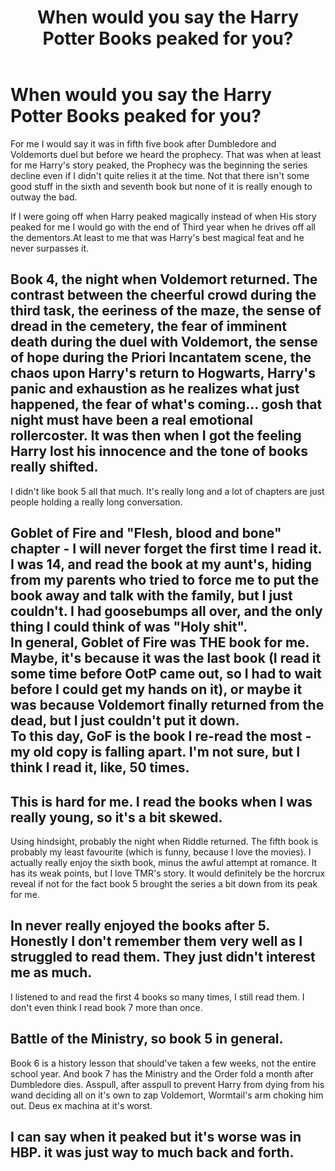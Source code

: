 #+TITLE: When would you say the Harry Potter Books peaked for you?

* When would you say the Harry Potter Books peaked for you?
:PROPERTIES:
:Author: Call0013
:Score: 3
:DateUnix: 1597986015.0
:DateShort: 2020-Aug-21
:FlairText: Discussion
:END:
For me I would say it was in fifth five book after Dumbledore and Voldemorts duel but before we heard the prophecy. That was when at least for me Harry's story peaked, the Prophecy was the beginning the series decline even if I didn't quite relies it at the time. Not that there isn't some good stuff in the sixth and seventh book but none of it is really enough to outway the bad.

If I were going off when Harry peaked magically instead of when His story peaked for me I would go with the end of Third year when he drives off all the dementors.At least to me that was Harry's best magical feat and he never surpasses it.


** Book 4, the night when Voldemort returned. The contrast between the cheerful crowd during the third task, the eeriness of the maze, the sense of dread in the cemetery, the fear of imminent death during the duel with Voldemort, the sense of hope during the Priori Incantatem scene, the chaos upon Harry's return to Hogwarts, Harry's panic and exhaustion as he realizes what just happened, the fear of what's coming... gosh that night must have been a real emotional rollercoster. It was then when I got the feeling Harry lost his innocence and the tone of books really shifted.

I didn't like book 5 all that much. It's really long and a lot of chapters are just people holding a really long conversation.
:PROPERTIES:
:Author: I_love_DPs
:Score: 7
:DateUnix: 1597989862.0
:DateShort: 2020-Aug-21
:END:


** Goblet of Fire and "Flesh, blood and bone" chapter - I will never forget the first time I read it. I was 14, and read the book at my aunt's, hiding from my parents who tried to force me to put the book away and talk with the family, but I just couldn't. I had goosebumps all over, and the only thing I could think of was "Holy shit".\\
In general, Goblet of Fire was THE book for me. Maybe, it's because it was the last book (I read it some time before OotP came out, so I had to wait before I could get my hands on it), or maybe it was because Voldemort finally returned from the dead, but I just couldn't put it down.\\
To this day, GoF is the book I re-read the most - my old copy is falling apart. I'm not sure, but I think I read it, like, 50 times.
:PROPERTIES:
:Author: Keira901
:Score: 4
:DateUnix: 1597998108.0
:DateShort: 2020-Aug-21
:END:


** This is hard for me. I read the books when I was really young, so it's a bit skewed.

Using hindsight, probably the night when Riddle returned. The fifth book is probably my least favourite (which is funny, because I love the movies). I actually really enjoy the sixth book, minus the awful attempt at romance. It has its weak points, but I love TMR's story. It would definitely be the horcrux reveal if not for the fact book 5 brought the series a bit down from its peak for me.
:PROPERTIES:
:Author: LordThomasBlack
:Score: 2
:DateUnix: 1597991587.0
:DateShort: 2020-Aug-21
:END:


** In never really enjoyed the books after 5. Honestly I don't remember them very well as I struggled to read them. They just didn't interest me as much.

I listened to and read the first 4 books so many times, I still read them. I don't even think I read book 7 more than once.
:PROPERTIES:
:Author: Outrageous_Birthday6
:Score: 2
:DateUnix: 1598024188.0
:DateShort: 2020-Aug-21
:END:


** Battle of the Ministry, so book 5 in general.

Book 6 is a history lesson that should've taken a few weeks, not the entire school year. And book 7 has the Ministry and the Order fold a month after Dumbledore dies. Asspull, after asspull to prevent Harry from dying from his wand deciding all on it's own to zap Voldemort, Wormtail's arm choking him out. Deus ex machina at it's worst.
:PROPERTIES:
:Author: streakermaximus
:Score: 2
:DateUnix: 1598085605.0
:DateShort: 2020-Aug-22
:END:


** I can say when it peaked but it's worse was in HBP. it was just way to much back and forth.
:PROPERTIES:
:Author: im1oldfart
:Score: 1
:DateUnix: 1597986569.0
:DateShort: 2020-Aug-21
:END:
